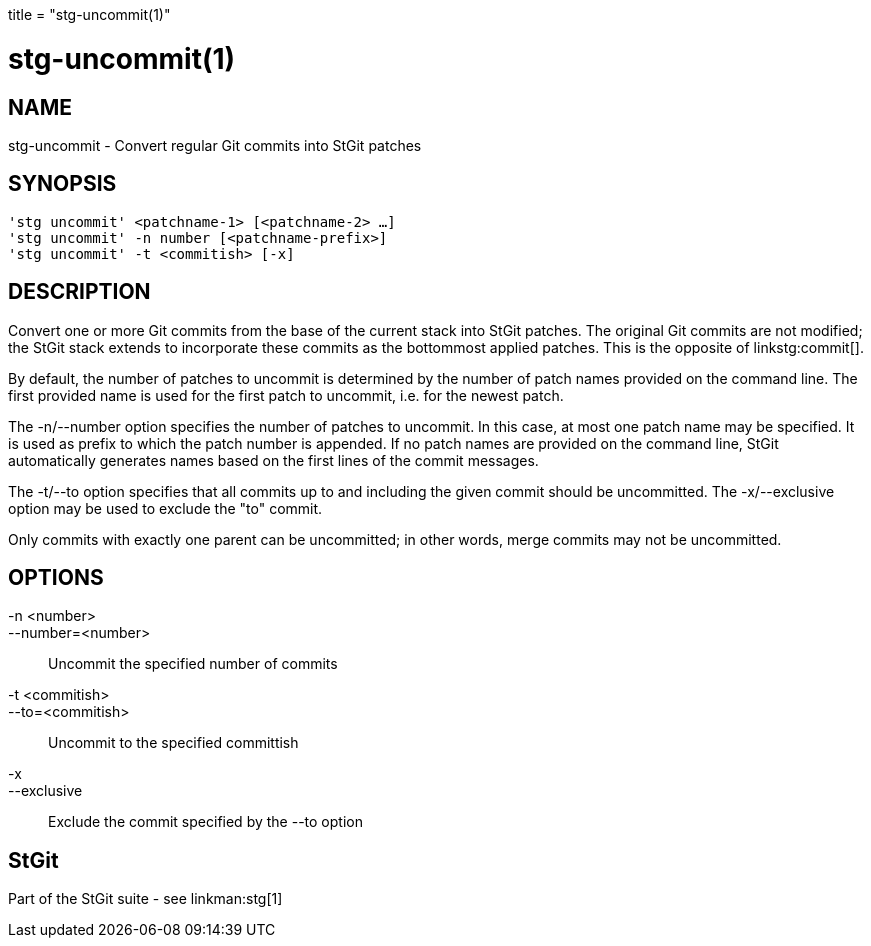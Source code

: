 +++
title = "stg-uncommit(1)"
+++

stg-uncommit(1)
===============

NAME
----
stg-uncommit - Convert regular Git commits into StGit patches

SYNOPSIS
--------
[verse]
'stg uncommit' <patchname-1> [<patchname-2> ...]
'stg uncommit' -n number [<patchname-prefix>]
'stg uncommit' -t <commitish> [-x]

DESCRIPTION
-----------

Convert one or more Git commits from the base of the current stack into StGit
patches. The original Git commits are not modified; the StGit stack extends to
incorporate these commits as the bottommost applied patches. This is the
opposite of linkstg:commit[].

By default, the number of patches to uncommit is determined by the number of
patch names provided on the command line. The first provided name is used for
the first patch to uncommit, i.e. for the newest patch.

The -n/--number option specifies the number of patches to uncommit. In this
case, at most one patch name may be specified. It is used as prefix to which
the patch number is appended. If no patch names are provided on the command
line, StGit automatically generates names based on the first lines of the
commit messages.

The -t/--to option specifies that all commits up to and including the given
commit should be uncommitted. The -x/--exclusive option may be used to exclude
the "to" commit.

Only commits with exactly one parent can be uncommitted; in other words, merge
commits may not be uncommitted.

OPTIONS
-------
-n <number>::
--number=<number>::
    Uncommit the specified number of commits

-t <commitish>::
--to=<commitish>::
    Uncommit to the specified committish

-x::
--exclusive::
    Exclude the commit specified by the --to option

StGit
-----
Part of the StGit suite - see linkman:stg[1]
